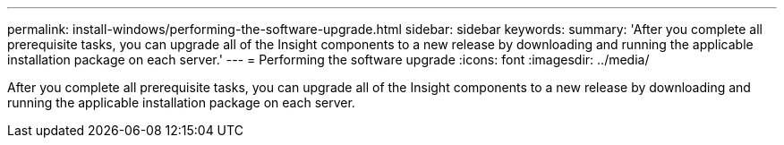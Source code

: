 ---
permalink: install-windows/performing-the-software-upgrade.html
sidebar: sidebar
keywords: 
summary: 'After you complete all prerequisite tasks, you can upgrade all of the Insight components to a new release by downloading and running the applicable installation package on each server.'
---
= Performing the software upgrade
:icons: font
:imagesdir: ../media/

[.lead]
After you complete all prerequisite tasks, you can upgrade all of the Insight components to a new release by downloading and running the applicable installation package on each server.
